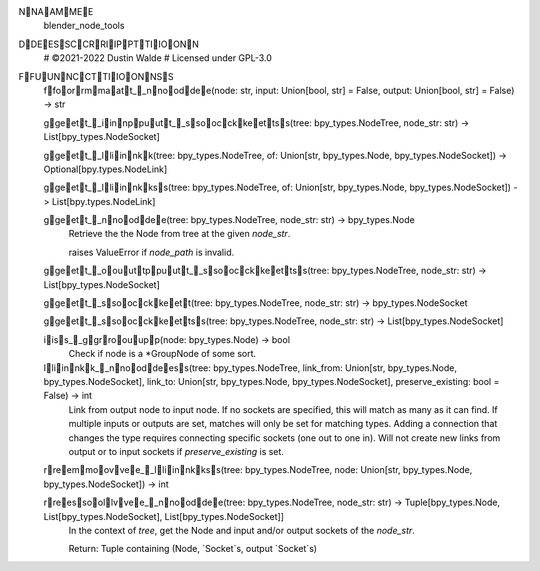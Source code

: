 NNAAMMEE
    blender_node_tools

DDEESSCCRRIIPPTTIIOONN
    # ©2021-2022 Dustin Walde
    # Licensed under GPL-3.0

FFUUNNCCTTIIOONNSS
    ffoorrmmaatt__nnooddee(node: str, input: Union[bool, str] = False, output: Union[bool, str] = False) -> str

    ggeett__iinnppuutt__ssoocckkeettss(tree: bpy_types.NodeTree, node_str: str) -> List[bpy_types.NodeSocket]

    ggeett__lliinnkk(tree: bpy_types.NodeTree, of: Union[str, bpy_types.Node, bpy_types.NodeSocket]) -> Optional[bpy.types.NodeLink]

    ggeett__lliinnkkss(tree: bpy_types.NodeTree, of: Union[str, bpy_types.Node, bpy_types.NodeSocket]) -> List[bpy.types.NodeLink]

    ggeett__nnooddee(tree: bpy_types.NodeTree, node_str: str) -> bpy_types.Node
        Retrieve the the Node from tree at the given `node_str`.

        raises ValueError if `node_path` is invalid.

    ggeett__oouuttppuutt__ssoocckkeettss(tree: bpy_types.NodeTree, node_str: str) -> List[bpy_types.NodeSocket]

    ggeett__ssoocckkeett(tree: bpy_types.NodeTree, node_str: str) -> bpy_types.NodeSocket

    ggeett__ssoocckkeettss(tree: bpy_types.NodeTree, node_str: str) -> List[bpy_types.NodeSocket]

    iiss__ggrroouupp(node: bpy_types.Node) -> bool
        Check if node is a *GroupNode of some sort.

    lliinnkk__nnooddeess(tree: bpy_types.NodeTree, link_from: Union[str, bpy_types.Node, bpy_types.NodeSocket], link_to: Union[str, bpy_types.Node, bpy_types.NodeSocket], preserve_existing: bool = False) -> int
        Link from output node to input node.
        If no sockets are specified, this will match as many as it can find.
        If multiple inputs or outputs are set, matches will only be set for
        matching types.
        Adding a connection that changes the type requires connecting
        specific sockets (one out to one in).
        Will not create new links from output or to input sockets if
        `preserve_existing` is set.

    rreemmoovvee__lliinnkkss(tree: bpy_types.NodeTree, node: Union[str, bpy_types.Node, bpy_types.NodeSocket]) -> int

    rreessoollvvee__nnooddee(tree: bpy_types.NodeTree, node_str: str) -> Tuple[bpy_types.Node, List[bpy_types.NodeSocket], List[bpy_types.NodeSocket]]
        In the context of `tree`, get the Node and input and/or output sockets
        of the `node_str`.

        Return:
        Tuple containing (Node, `Socket`s, output `Socket`s)

